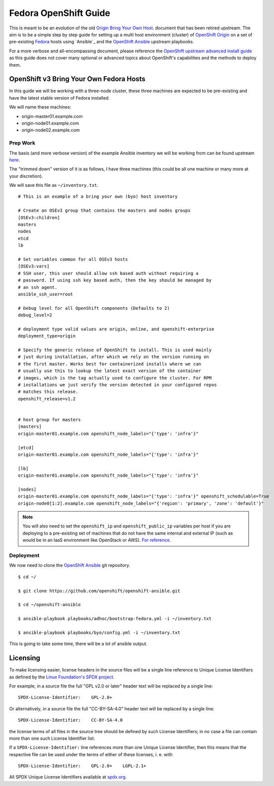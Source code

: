 .. SPDX-License-Identifier:    CC-BY-SA-4.0

======================
Fedora OpenShift Guide
======================

This is meant to be an evolution of the old `Origin Bring Your Own Host`_.
document that has been retired upstream. The aim is to be a simple step by step
guide for setting up a multi host environment (cluster) of `OpenShift Origin`_
on a set of pre-existing `Fedora`_ hosts using `Ansible`_ and the `OpenShift
Ansible`_ upstream playbooks.

For a more verbose and all-encompassing document, please reference the
`OpenShift upstream advanced install guide`_ as this guide does not cover many
optional or advanced topics about OpenShift's capabilities and the methods to
deploy them.

OpenShift v3 Bring Your Own Fedora Hosts
===========================================

In this guide we will be working with a three-node cluster, these three machines
are expected to be pre-existing and have the latest stable version of Fedora
installed.

We will name these machines:

* origin-master01.example.com
* origin-node01.example.com
* origin-node02.example.com

Prep Work
---------

.. FIXME
    Need something about pre-reqs here

The basis (and more verbose version) of the example Ansible inventory we will
be working from can be found upstream `here`_.

The "trimmed down" version of it is as follows, I have three machines (this
could be all one machine or many more at your discretion).

We will save this file as ``~/inventory.txt``.

::

    # This is an example of a bring your own (byo) host inventory

    # Create an OSEv3 group that contains the masters and nodes groups
    [OSEv3:children]
    masters
    nodes
    etcd
    lb

    # Set variables common for all OSEv3 hosts
    [OSEv3:vars]
    # SSH user, this user should allow ssh based auth without requiring a
    # password. If using ssh key based auth, then the key should be managed by
    # an ssh agent.
    ansible_ssh_user=root

    # Debug level for all OpenShift components (Defaults to 2)
    debug_level=2

    # deployment type valid values are origin, online, and openshift-enterprise
    deployment_type=origin

    # Specify the generic release of OpenShift to install. This is used mainly
    # just during installation, after which we rely on the version running on
    # the first master. Works best for containerized installs where we can
    # usually use this to lookup the latest exact version of the container
    # images, which is the tag actually used to configure the cluster. For RPM
    # installations we just verify the version detected in your configured repos
    # matches this release.
    openshift_release=v1.2


    # host group for masters
    [masters]
    origin-master01.example.com openshift_node_labels="{'type': 'infra'}"

    [etcd]
    origin-master01.example.com openshift_node_labels="{'type': 'infra'}"

    [lb]
    origin-master01.example.com openshift_node_labels="{'type': 'infra'}"

    [nodes]
    origin-master01.example.com openshift_node_labels="{'type': 'infra'}" openshift_schedulable=True
    origin-node0[1:2].example.com openshift_node_labels="{'region': 'primary', 'zone': 'default'}"


.. note::
    You will also need to set the ``openshift_ip`` and ``openshift_public_ip``
    variables per host if you are deploying to a pre-existing set of machines
    that do not have the same internal and external IP (such as would be in an
    IaaS environment like OpenStack or AWS). `For reference
    <https://github.com/openshift/openshift-ansible/blob/master/roles/openshift_common/README.md>`_.

Deployment
----------

We now need to clone the `OpenShift Ansible`_ git repository.

::

    $ cd ~/

    $ git clone https://github.com/openshift/openshift-ansible.git

    $ cd ~/openshift-ansible

    $ ansible-playbook playbooks/adhoc/bootstrap-fedora.yml -i ~/inventory.txt

    $ ansible-playbook playbooks/byo/config.yml -i ~/inventory.txt


This is going to take some time, there will be a lot of ansible output.

.. FIXME
    Add missing steps and post-install here

Licensing
=========

To make licensing easier, license headers in the source files will be
a single line reference to Unique License Identifiers as defined by
the `Linux Foundation's SPDX project`_.

For example, in a source file the full "GPL v2.0 or later" header text will be
replaced by a single line:

::

    SPDX-License-Identifier:    GPL-2.0+

Or alternatively, in a source file the full "CC-BY-SA-4.0" header text will be
replaced by a single line:

::

    SPDX-License-Identifier:    CC-BY-SA-4.0

the license terms of all files in the source tree should be defined by such
License Identifiers; in no case a file can contain more than one such License
Identifier list.

If a ``SPDX-License-Identifier:`` line references more than one Unique License
Identifier, then this means that the respective file can be used under the
terms of either of these licenses, i. e. with

::

    SPDX-License-Identifier:    GPL-2.0+    LGPL-2.1+

All SPDX Unique License Identifiers available at `spdx.org`_.

.. _Fedora: https://getfedora.org
.. _spdx.org: http://spdx.org/licenses
.. _Linux Foundation's SPDX project: http://spdx.org
.. _OpenShift Origin: https://openshift.org
.. _OpenShift Ansible: https://github.com/openshift/openshift-ansible
.. _here:
    https://github.com/openshift/openshift-ansible/blob/master/inventory/byo/hosts.origin.example
.. _Origin Bring Your Own Host:
    https://github.com/openshift/openshift-ansible/blob/1bc6b51585c23670fdc08a1df6a89d35cd0b8149/README_origin.md
.. _OpenShift upstream advanced install guide:
    https://docs.openshift.org/latest/install_config/install/advanced_install.html#install-config-install-advanced-install
